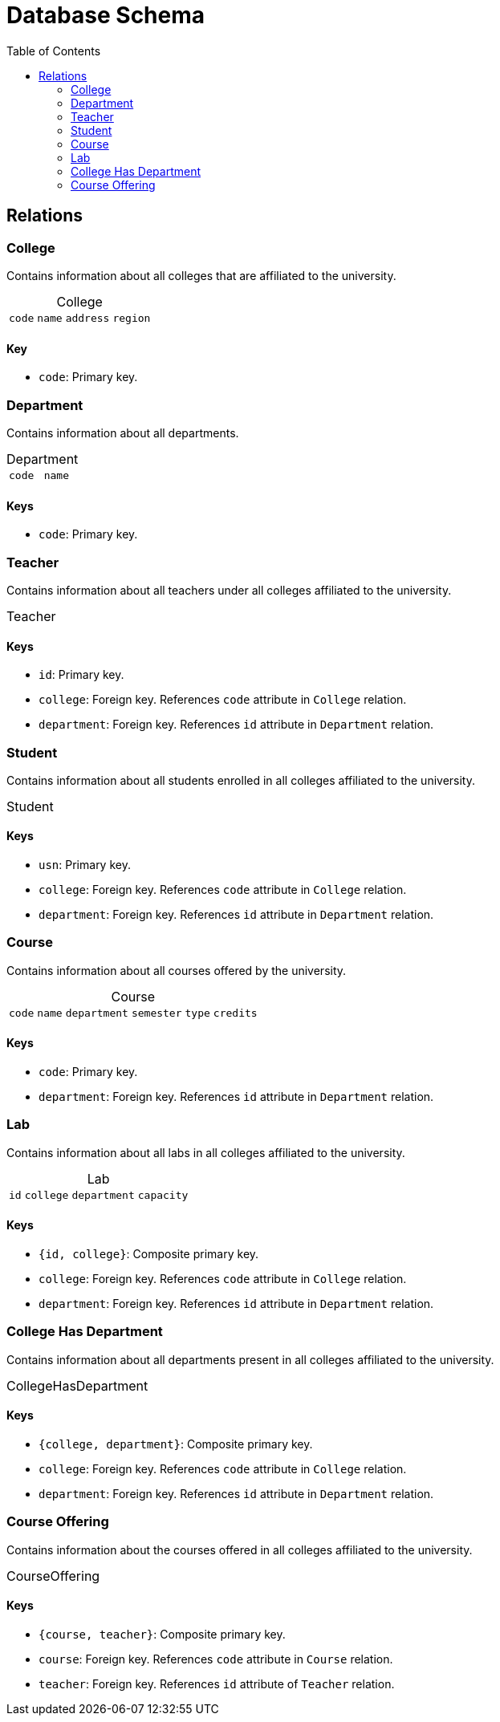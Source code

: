 = Database Schema
:toc: macro
:table-caption!:

toc::[]
<<<

== Relations

=== College

Contains information about all colleges that are affiliated to the university.

.College
[%autowidth.stretch, cols="4*^.^m"]
|===
| [.pk]#code# | name | address | region
|===

==== Key

* `code`: Primary key.

=== Department

Contains information about all departments.

.Department
[%autowidth.stretch, cols="2*^.^m"]
|===
| [.pk]#code# | name
|===

==== Keys

* `code`: Primary key.

=== Teacher

Contains information about all teachers under all colleges affiliated to the university.

.Teacher
[%autowidth.stretch, cols="9*^.^m"]
|===
| [.pk]#id# | name | [.fk]#college# | [.fk]#department# | years_experience
|===

==== Keys

* `id`: Primary key.
* `college`: Foreign key. References `code` attribute in `College` relation.
* `department`: Foreign key. References `id` attribute in `Department` relation.

=== Student

Contains information about all students enrolled in all colleges affiliated to the university.

.Student
[%autowidth.stretch, cols="9*^.^m"]
|===
| [.pk]#usn# | name | admission_year | [.fk]#college# | [.fk]#department# | semester
|===

==== Keys

* `usn`: Primary key.
* `college`: Foreign key. References `code` attribute in `College` relation.
* `department`: Foreign key. References `id` attribute in `Department` relation.

=== Course

Contains information about all courses offered by the university.

.Course
[%autowidth.stretch, cols="6*^.^m"]
|===
| [.pk]#code# | name | [.fk]#department# | semester | type | credits
|===

==== Keys

* `code`: Primary key.
* `department`: Foreign key. References `id` attribute in `Department` relation.

=== Lab

Contains information about all labs in all colleges affiliated to the university.

.Lab
[%autowidth.stretch, cols="4*^.^m"]
|===
| [.pk]#id# | [.pk.fk]#college# | [.fk]#department# | capacity
|===

==== Keys

* `{id, college}`: Composite primary key.
* `college`: Foreign key. References `code` attribute in `College` relation.
* `department`: Foreign key. References `id` attribute in `Department` relation.

=== College Has Department

Contains information about all departments present in all colleges affiliated to the university.

.CollegeHasDepartment
[%autowidth.stretch, cols="3*^.^m"]
|===
| [.pk.fk]#college# | [.pk.fk]#department#
|===

==== Keys

* `{college, department}`: Composite primary key.
* `college`: Foreign key. References `code` attribute in `College` relation.
* `department`: Foreign key. References `id` attribute in `Department` relation.

=== Course Offering

Contains information about the courses offered in all colleges affiliated to the university.

.CourseOffering
[%autowidth.stretch, cols="3*^.^m"]
|===
| [.pk.fk]#course# | [.pk.fk]#teacher#
|===

==== Keys

* `{course, teacher}`: Composite primary key.
* `course`: Foreign key. References `code` attribute in `Course` relation.
* `teacher`: Foreign key. References `id` attribute of `Teacher` relation.
